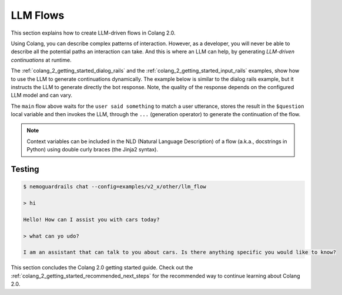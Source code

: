 .. _colang_2_getting_started_llm_flows:

=============
LLM Flows
=============

This section explains how to create LLM-driven flows in Colang 2.0.

Using Colang, you can describe complex patterns of interaction. However, as a developer, you will never be able to describe all the potential paths an interaction can take. And this is where an LLM can help, by generating *LLM-driven continuations* at runtime.

The :ref:`colang_2_getting_started_dialog_rails` and the :ref:`colang_2_getting_started_input_rails` examples, show how to use the LLM to generate continuations dynamically. The example below is similar to the dialog rails example, but it instructs the LLM to generate directly the bot response. Note, the quality of the response depends on the configured LLM model and can vary.


.. code-block:: colang
  :linenos:
  :caption: examples/v2_x/tutorial/llm_flows/main.co

  import core
  import llm

  flow main
    """You are an assistant that should talk to the user about cars.
    Politely decline to talk about anything else.

    Last user question is: "{{ question }}"
    Generate the output in the following format:

    bot say "<<the response>>"
    """
    $question = await user said something
    ...

The ``main`` flow above waits for the ``user said something`` to match a user utterance, stores the result in the ``$question`` local variable and then invokes the LLM, through the ``...`` (generation operator) to generate the continuation of the flow.

.. note::

  Context variables can be included in the NLD (Natural Language Description) of a flow (a.k.a., docstrings in Python) using double curly braces (the Jinja2 syntax).

Testing
-------

.. code-block:: text

  $ nemoguardrails chat --config=examples/v2_x/other/llm_flow

  > hi

  Hello! How can I assist you with cars today?

  > what can yo udo?

  I am an assistant that can talk to you about cars. Is there anything specific you would like to know?

This section concludes the Colang 2.0 getting started guide. Check out the :ref:`colang_2_getting_started_recommended_next_steps` for the recommended way to continue learning about Colang 2.0.
